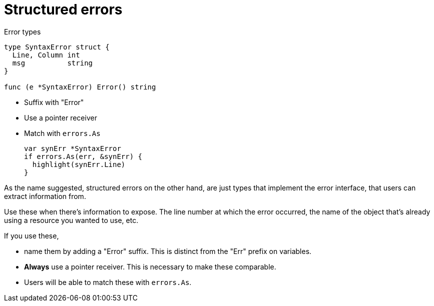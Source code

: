 [.columns]
= Structured errors

[.column.is-half]
--
Error types

[source,go]
----
type SyntaxError struct {
  Line, Column int
  msg          string
}

func (e *SyntaxError) Error() string
----
--

[.column.is-half]
--
* Suffix with "Error"
* Use a pointer receiver
* Match with `errors.As`
+
[%step]
[source,go]
----
var synErr *SyntaxError
if errors.As(err, &synErr) {
  highlight(synErr.Line)
}
----
--

[.notes]
--
As the name suggested, structured errors on the other hand,
are just types that implement the error interface,
that users can extract information from.

Use these when there's information to expose.
The line number at which the error occurred,
the name of the object that's already using a resource you wanted to use,
etc.

If you use these,

* name them by adding a "Error" suffix.
  This is distinct from the "Err" prefix on variables.
* *Always* use a pointer receiver. This is necessary to make these comparable.
* Users will be able to match these with `errors.As`.
--
